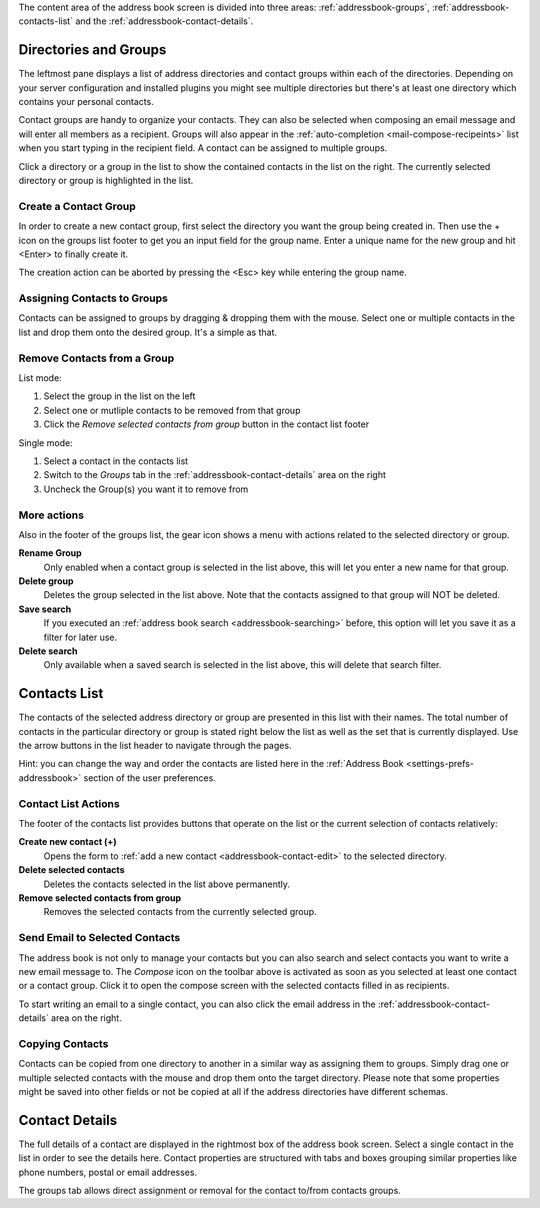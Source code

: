 The content area of the address book screen is divided into three areas:
:ref:`addressbook-groups`, :ref:`addressbook-contacts-list` and the :ref:`addressbook-contact-details`.


.. index:: Groups, Direcotries
.. _addressbook-groups:

Directories and Groups
======================

The leftmost pane displays a list of address directories and contact groups within each of the directories.
Depending on your server configuration and installed plugins you might see multiple directories but there's at
least one directory which contains your personal contacts.

Contact groups are handy to organize your contacts. They can also be selected when composing an email message and will
enter all members as a recipient. Groups will also appear in the :ref:`auto-completion <mail-compose-recipeints>` list
when you start typing in the recipient field. A contact can be assigned to multiple groups.

Click a directory or a group in the list to show the contained contacts in the list on the right.
The currently selected directory or group is highlighted in the list.


Create a Contact Group
----------------------

In order to create a new contact group, first select the directory you want the group being created in.
Then use the + icon on the groups list footer to get you an input field for the group name. Enter a
unique name for the new group and hit <Enter> to finally create it.

The creation action can be aborted by pressing the <Esc> key while entering the group name.


.. index:: Assign Groups

Assigning Contacts to Groups
----------------------------

Contacts can be assigned to groups by dragging & dropping them with the mouse. Select one or multiple contacts in the list
and drop them onto the desired group. It's a simple as that.


Remove Contacts from a Group
----------------------------

List mode:

1. Select the group in the list on the left
2. Select one or mutliple contacts to be removed from that group
3. Click the *Remove selected contacts from group* button in the contact list footer

Single mode:

1. Select a contact in the contacts list
2. Switch to the *Groups* tab in the :ref:`addressbook-contact-details` area on the right
3. Uncheck the Group(s) you want it to remove from


More actions
------------

Also in the footer of the groups list, the gear icon shows a menu with actions related to the selected directory or group.

**Rename Group**
    Only enabled when a contact group is selected in the list above, this will let you enter a new name for that group.

**Delete group**
    Deletes the group selected in the list above. Note that the contacts assigned to that group will NOT be deleted.

**Save search**
    If you executed an :ref:`address book search <addressbook-searching>` before, this option will let you save it as a filter for later use.

**Delete search**
    Only available when a saved search is selected in the list above, this will delete that search filter.


.. index:: Contacts
.. _addressbook-contacts-list:

Contacts List
=============

The contacts of the selected address directory or group are presented in this list with their names. The total number of contacts
in the particular directory or group is stated right below the list as well as the set that is currently displayed. Use the arrow buttons
in the list header to navigate through the pages.

.. container:: hint

    Hint: you can change the way and order the contacts are listed here in the :ref:`Address Book <settings-prefs-addressbook>` section
    of the user preferences.

Contact List Actions
--------------------

The footer of the contacts list provides buttons that operate on the list or the current selection of contacts relatively:

**Create new contact (+)**
    Opens the form to :ref:`add a new contact <addressbook-contact-edit>` to the selected directory.

**Delete selected contacts**
    Deletes the contacts selected in the list above permanently.

**Remove selected contacts from group**
    Removes the selected contacts from the currently selected group.


Send Email to Selected Contacts
-------------------------------

The address book is not only to manage your contacts but you can also search and select contacts you want to write
a new email message to. The *Compose* icon on the toolbar above is activated as soon as you selected at least one contact
or a contact group. Click it to open the compose screen with the selected contacts filled in as recipients.

To start writing an email to a single contact, you can also click the email address in the :ref:`addressbook-contact-details`
area on the right.


Copying Contacts
----------------

Contacts can be copied from one directory to another in a similar way as assigning them to groups. Simply drag one
or multiple selected contacts with the mouse and drop them onto the target directory. Please note that some properties
might be saved into other fields or not be copied at all if the address directories have different schemas.


.. index:: Preview
.. _addressbook-contact-details:

Contact Details
===============

The full details of a contact are displayed in the rightmost box of the address book screen. Select a single contact
in the list in order to see the details here. Contact properties are structured with tabs and boxes grouping similar properties
like phone numbers, postal or email addresses.

The groups tab allows direct assignment or removal for the contact to/from contacts groups.

